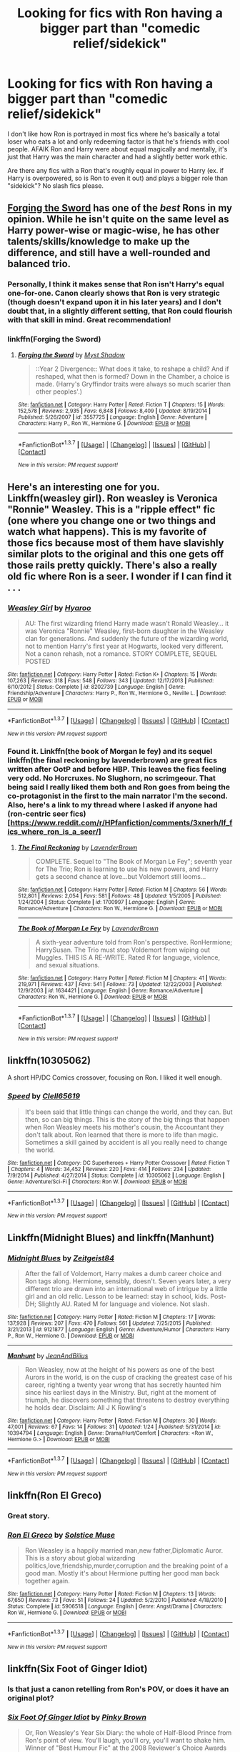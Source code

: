 #+TITLE: Looking for fics with Ron having a bigger part than "comedic relief/sidekick"

* Looking for fics with Ron having a bigger part than "comedic relief/sidekick"
:PROPERTIES:
:Author: TheSixthVisitor
:Score: 19
:DateUnix: 1457318148.0
:DateShort: 2016-Mar-07
:FlairText: Request
:END:
I don't like how Ron is portrayed in most fics where he's basically a total loser who eats a lot and only redeeming factor is that he's friends with cool people. AFAIK Ron and Harry were about equal magically and mentally, it's just that Harry was the main character and had a slightly better work ethic.

Are there any fics with a Ron that's roughly equal in power to Harry (ex. if Harry is overpowered, so is Ron to even it out) and plays a bigger role than "sidekick"? No slash fics please.


** [[https://www.fanfiction.net/s/3557725/1/Forging_the_Sword][Forging the Sword]] has one of the /best/ Rons in my opinion. While he isn't quite on the same level as Harry power-wise or magic-wise, he has other talents/skills/knowledge to make up the difference, and still have a well-rounded and balanced trio.
:PROPERTIES:
:Author: yarglethatblargle
:Score: 8
:DateUnix: 1457319815.0
:DateShort: 2016-Mar-07
:END:

*** Personally, I think it makes sense that Ron isn't Harry's equal one-for-one. Canon clearly shows that Ron is very strategic (though doesn't expand upon it in his later years) and I don't doubt that, in a slightly different setting, that Ron could flourish with that skill in mind. Great recommendation!
:PROPERTIES:
:Author: Thoriel
:Score: 2
:DateUnix: 1457409469.0
:DateShort: 2016-Mar-08
:END:


*** linkffn(Forging the Sword)
:PROPERTIES:
:Author: carterrocksagain
:Score: 1
:DateUnix: 1457372296.0
:DateShort: 2016-Mar-07
:END:

**** [[http://www.fanfiction.net/s/3557725/1/][*/Forging the Sword/*]] by [[https://www.fanfiction.net/u/318654/Myst-Shadow][/Myst Shadow/]]

#+begin_quote
  ::Year 2 Divergence:: What does it take, to reshape a child? And if reshaped, what then is formed? Down in the Chamber, a choice is made. (Harry's Gryffindor traits were always so much scarier than other peoples'.)
#+end_quote

^{/Site/: [[http://www.fanfiction.net/][fanfiction.net]] *|* /Category/: Harry Potter *|* /Rated/: Fiction T *|* /Chapters/: 15 *|* /Words/: 152,578 *|* /Reviews/: 2,935 *|* /Favs/: 6,848 *|* /Follows/: 8,409 *|* /Updated/: 8/19/2014 *|* /Published/: 5/26/2007 *|* /id/: 3557725 *|* /Language/: English *|* /Genre/: Adventure *|* /Characters/: Harry P., Ron W., Hermione G. *|* /Download/: [[http://www.p0ody-files.com/ff_to_ebook/ffn-bot/index.php?id=3557725&source=ff&filetype=epub][EPUB]] or [[http://www.p0ody-files.com/ff_to_ebook/ffn-bot/index.php?id=3557725&source=ff&filetype=mobi][MOBI]]}

--------------

*FanfictionBot*^{1.3.7} *|* [[[https://github.com/tusing/reddit-ffn-bot/wiki/Usage][Usage]]] | [[[https://github.com/tusing/reddit-ffn-bot/wiki/Changelog][Changelog]]] | [[[https://github.com/tusing/reddit-ffn-bot/issues/][Issues]]] | [[[https://github.com/tusing/reddit-ffn-bot/][GitHub]]] | [[[https://www.reddit.com/message/compose?to=%2Fu%2Ftusing][Contact]]]

^{/New in this version: PM request support!/}
:PROPERTIES:
:Author: FanfictionBot
:Score: 1
:DateUnix: 1457372443.0
:DateShort: 2016-Mar-07
:END:


** Here's an interesting one for you. Linkffn(weasley girl). Ron weasley is Veronica "Ronnie" Weasley. This is a "ripple effect" fic (one where you change one or two things and watch what happens). This is my favorite of those fics because most of them have slavishly similar plots to the original and this one gets off those rails pretty quickly. There's also a really old fic where Ron is a seer. I wonder if I can find it . . .
:PROPERTIES:
:Author: Seeker0fTruth
:Score: 4
:DateUnix: 1457325460.0
:DateShort: 2016-Mar-07
:END:

*** [[http://www.fanfiction.net/s/8202739/1/][*/Weasley Girl/*]] by [[https://www.fanfiction.net/u/1865132/Hyaroo][/Hyaroo/]]

#+begin_quote
  AU: The first wizarding friend Harry made wasn't Ronald Weasley... it was Veronica "Ronnie" Weasley, first-born daughter in the Weasley clan for generations. And suddenly the future of the wizarding world, not to mention Harry's first year at Hogwarts, looked very different. Not a canon rehash, not a romance. STORY COMPLETE, SEQUEL POSTED
#+end_quote

^{/Site/: [[http://www.fanfiction.net/][fanfiction.net]] *|* /Category/: Harry Potter *|* /Rated/: Fiction K+ *|* /Chapters/: 15 *|* /Words/: 107,263 *|* /Reviews/: 318 *|* /Favs/: 548 *|* /Follows/: 343 *|* /Updated/: 12/17/2013 *|* /Published/: 6/10/2012 *|* /Status/: Complete *|* /id/: 8202739 *|* /Language/: English *|* /Genre/: Friendship/Adventure *|* /Characters/: Harry P., Ron W., Hermione G., Neville L. *|* /Download/: [[http://www.p0ody-files.com/ff_to_ebook/ffn-bot/index.php?id=8202739&source=ff&filetype=epub][EPUB]] or [[http://www.p0ody-files.com/ff_to_ebook/ffn-bot/index.php?id=8202739&source=ff&filetype=mobi][MOBI]]}

--------------

*FanfictionBot*^{1.3.7} *|* [[[https://github.com/tusing/reddit-ffn-bot/wiki/Usage][Usage]]] | [[[https://github.com/tusing/reddit-ffn-bot/wiki/Changelog][Changelog]]] | [[[https://github.com/tusing/reddit-ffn-bot/issues/][Issues]]] | [[[https://github.com/tusing/reddit-ffn-bot/][GitHub]]] | [[[https://www.reddit.com/message/compose?to=%2Fu%2Ftusing][Contact]]]

^{/New in this version: PM request support!/}
:PROPERTIES:
:Author: FanfictionBot
:Score: 1
:DateUnix: 1457325513.0
:DateShort: 2016-Mar-07
:END:


*** Found it. Linkffn(the book of Morgan le fey) and its sequel linkffn(the final reckoning by lavenderbrown) are great fics written after OotP and before HBP. This leaves the fics feeling very odd. No Horcruxes. No Slughorn, no scrimgeour. That being said I really liked them both and Ron goes from being the co-protagonist in the first to the main narrator I'm the second. Also, here's a link to my thread where I asked if anyone had (ron-centric seer fics)[[[https://www.reddit.com/r/HPfanfiction/comments/3xnerh/lf_fics_where_ron_is_a_seer/]]]
:PROPERTIES:
:Author: Seeker0fTruth
:Score: 1
:DateUnix: 1457326103.0
:DateShort: 2016-Mar-07
:END:

**** [[http://www.fanfiction.net/s/1700997/1/][*/The Final Reckoning/*]] by [[https://www.fanfiction.net/u/425031/LavenderBrown][/LavenderBrown/]]

#+begin_quote
  COMPLETE. Sequel to "The Book of Morgan Le Fey"; seventh year for The Trio; Ron is learning to use his new powers, and Harry gets a second chance at love...but Voldemort still looms...
#+end_quote

^{/Site/: [[http://www.fanfiction.net/][fanfiction.net]] *|* /Category/: Harry Potter *|* /Rated/: Fiction M *|* /Chapters/: 56 *|* /Words/: 512,801 *|* /Reviews/: 2,054 *|* /Favs/: 581 *|* /Follows/: 48 *|* /Updated/: 1/5/2005 *|* /Published/: 1/24/2004 *|* /Status/: Complete *|* /id/: 1700997 *|* /Language/: English *|* /Genre/: Romance/Adventure *|* /Characters/: Ron W., Hermione G. *|* /Download/: [[http://www.p0ody-files.com/ff_to_ebook/ffn-bot/index.php?id=1700997&source=ff&filetype=epub][EPUB]] or [[http://www.p0ody-files.com/ff_to_ebook/ffn-bot/index.php?id=1700997&source=ff&filetype=mobi][MOBI]]}

--------------

[[http://www.fanfiction.net/s/1634421/1/][*/The Book of Morgan Le Fey/*]] by [[https://www.fanfiction.net/u/425031/LavenderBrown][/LavenderBrown/]]

#+begin_quote
  A sixth-year adventure told from Ron's perspective. RonHermione; HarrySusan. The Trio must stop Voldemort from wiping out Muggles. THIS IS A RE-WRITE. Rated R for language, violence, and sexual situations.
#+end_quote

^{/Site/: [[http://www.fanfiction.net/][fanfiction.net]] *|* /Category/: Harry Potter *|* /Rated/: Fiction M *|* /Chapters/: 41 *|* /Words/: 219,971 *|* /Reviews/: 437 *|* /Favs/: 541 *|* /Follows/: 73 *|* /Updated/: 12/22/2003 *|* /Published/: 12/9/2003 *|* /id/: 1634421 *|* /Language/: English *|* /Genre/: Romance/Adventure *|* /Characters/: Ron W., Hermione G. *|* /Download/: [[http://www.p0ody-files.com/ff_to_ebook/ffn-bot/index.php?id=1634421&source=ff&filetype=epub][EPUB]] or [[http://www.p0ody-files.com/ff_to_ebook/ffn-bot/index.php?id=1634421&source=ff&filetype=mobi][MOBI]]}

--------------

*FanfictionBot*^{1.3.7} *|* [[[https://github.com/tusing/reddit-ffn-bot/wiki/Usage][Usage]]] | [[[https://github.com/tusing/reddit-ffn-bot/wiki/Changelog][Changelog]]] | [[[https://github.com/tusing/reddit-ffn-bot/issues/][Issues]]] | [[[https://github.com/tusing/reddit-ffn-bot/][GitHub]]] | [[[https://www.reddit.com/message/compose?to=%2Fu%2Ftusing][Contact]]]

^{/New in this version: PM request support!/}
:PROPERTIES:
:Author: FanfictionBot
:Score: 1
:DateUnix: 1457326152.0
:DateShort: 2016-Mar-07
:END:


** linkffn(10305062)

A short HP/DC Comics crossover, focusing on Ron. I liked it well enough.
:PROPERTIES:
:Author: NarfSree
:Score: 3
:DateUnix: 1457332480.0
:DateShort: 2016-Mar-07
:END:

*** [[http://www.fanfiction.net/s/10305062/1/][*/Speed/*]] by [[https://www.fanfiction.net/u/1298529/Clell65619][/Clell65619/]]

#+begin_quote
  It's been said that little things can change the world, and they can. But then, so can big things. This is the story of the big things that happen when Ron Weasley meets his mother's cousin, the Accountant they don't talk about. Ron learned that there is more to life than magic. Sometimes a skill gained by accident is all you really need to change the world.
#+end_quote

^{/Site/: [[http://www.fanfiction.net/][fanfiction.net]] *|* /Category/: DC Superheroes + Harry Potter Crossover *|* /Rated/: Fiction T *|* /Chapters/: 4 *|* /Words/: 34,452 *|* /Reviews/: 220 *|* /Favs/: 414 *|* /Follows/: 234 *|* /Updated/: 7/9/2014 *|* /Published/: 4/27/2014 *|* /Status/: Complete *|* /id/: 10305062 *|* /Language/: English *|* /Genre/: Adventure/Sci-Fi *|* /Characters/: Ron W. *|* /Download/: [[http://www.p0ody-files.com/ff_to_ebook/ffn-bot/index.php?id=10305062&source=ff&filetype=epub][EPUB]] or [[http://www.p0ody-files.com/ff_to_ebook/ffn-bot/index.php?id=10305062&source=ff&filetype=mobi][MOBI]]}

--------------

*FanfictionBot*^{1.3.7} *|* [[[https://github.com/tusing/reddit-ffn-bot/wiki/Usage][Usage]]] | [[[https://github.com/tusing/reddit-ffn-bot/wiki/Changelog][Changelog]]] | [[[https://github.com/tusing/reddit-ffn-bot/issues/][Issues]]] | [[[https://github.com/tusing/reddit-ffn-bot/][GitHub]]] | [[[https://www.reddit.com/message/compose?to=%2Fu%2Ftusing][Contact]]]

^{/New in this version: PM request support!/}
:PROPERTIES:
:Author: FanfictionBot
:Score: 3
:DateUnix: 1457332528.0
:DateShort: 2016-Mar-07
:END:


** Linkffn(Midnight Blues) and linkffn(Manhunt)
:PROPERTIES:
:Author: midasgoldentouch
:Score: 3
:DateUnix: 1457378564.0
:DateShort: 2016-Mar-07
:END:

*** [[http://www.fanfiction.net/s/9121877/1/][*/Midnight Blues/*]] by [[https://www.fanfiction.net/u/1549688/Zeitgeist84][/Zeitgeist84/]]

#+begin_quote
  After the fall of Voldemort, Harry makes a dumb career choice and Ron tags along. Hermione, sensibly, doesn't. Seven years later, a very different trio are drawn into an international web of intrigue by a little girl and an old relic. Lesson to be learned: stay in school, kids. Post-DH; Slightly AU. Rated M for language and violence. Not slash.
#+end_quote

^{/Site/: [[http://www.fanfiction.net/][fanfiction.net]] *|* /Category/: Harry Potter *|* /Rated/: Fiction M *|* /Chapters/: 17 *|* /Words/: 137,928 *|* /Reviews/: 207 *|* /Favs/: 470 *|* /Follows/: 561 *|* /Updated/: 7/25/2015 *|* /Published/: 3/21/2013 *|* /id/: 9121877 *|* /Language/: English *|* /Genre/: Adventure/Humor *|* /Characters/: Harry P., Ron W., Hermione G. *|* /Download/: [[http://www.p0ody-files.com/ff_to_ebook/ffn-bot/index.php?id=9121877&source=ff&filetype=epub][EPUB]] or [[http://www.p0ody-files.com/ff_to_ebook/ffn-bot/index.php?id=9121877&source=ff&filetype=mobi][MOBI]]}

--------------

[[http://www.fanfiction.net/s/10394794/1/][*/Manhunt/*]] by [[https://www.fanfiction.net/u/5746233/JeanAndBilius][/JeanAndBilius/]]

#+begin_quote
  Ron Weasley, now at the height of his powers as one of the best Aurors in the world, is on the cusp of cracking the greatest case of his career, righting a twenty year wrong that has secretly haunted him since his earliest days in the Ministry. But, right at the moment of triumph, he discovers something that threatens to destroy everything he holds dear. Disclaim: All J K Rowling's
#+end_quote

^{/Site/: [[http://www.fanfiction.net/][fanfiction.net]] *|* /Category/: Harry Potter *|* /Rated/: Fiction M *|* /Chapters/: 30 *|* /Words/: 47,001 *|* /Reviews/: 67 *|* /Favs/: 14 *|* /Follows/: 31 *|* /Updated/: 1/24 *|* /Published/: 5/31/2014 *|* /id/: 10394794 *|* /Language/: English *|* /Genre/: Drama/Hurt/Comfort *|* /Characters/: <Ron W., Hermione G.> *|* /Download/: [[http://www.p0ody-files.com/ff_to_ebook/ffn-bot/index.php?id=10394794&source=ff&filetype=epub][EPUB]] or [[http://www.p0ody-files.com/ff_to_ebook/ffn-bot/index.php?id=10394794&source=ff&filetype=mobi][MOBI]]}

--------------

*FanfictionBot*^{1.3.7} *|* [[[https://github.com/tusing/reddit-ffn-bot/wiki/Usage][Usage]]] | [[[https://github.com/tusing/reddit-ffn-bot/wiki/Changelog][Changelog]]] | [[[https://github.com/tusing/reddit-ffn-bot/issues/][Issues]]] | [[[https://github.com/tusing/reddit-ffn-bot/][GitHub]]] | [[[https://www.reddit.com/message/compose?to=%2Fu%2Ftusing][Contact]]]

^{/New in this version: PM request support!/}
:PROPERTIES:
:Author: FanfictionBot
:Score: 1
:DateUnix: 1457378664.0
:DateShort: 2016-Mar-07
:END:


** linkffn(Ron El Greco)
:PROPERTIES:
:Author: Karinta
:Score: 3
:DateUnix: 1457322497.0
:DateShort: 2016-Mar-07
:END:

*** Great story.
:PROPERTIES:
:Author: midasgoldentouch
:Score: 3
:DateUnix: 1457378152.0
:DateShort: 2016-Mar-07
:END:


*** [[http://www.fanfiction.net/s/5906518/1/][*/Ron El Greco/*]] by [[https://www.fanfiction.net/u/900634/Solstice-Muse][/Solstice Muse/]]

#+begin_quote
  Ron Weasley is a happily married man,new father,Diplomatic Auror. This is a story about global wizarding politics,love,friendship,murder,corruption and the breaking point of a good man. Mostly it's about Hermione putting her good man back together again.
#+end_quote

^{/Site/: [[http://www.fanfiction.net/][fanfiction.net]] *|* /Category/: Harry Potter *|* /Rated/: Fiction M *|* /Chapters/: 13 *|* /Words/: 67,650 *|* /Reviews/: 73 *|* /Favs/: 51 *|* /Follows/: 24 *|* /Updated/: 5/2/2010 *|* /Published/: 4/18/2010 *|* /Status/: Complete *|* /id/: 5906518 *|* /Language/: English *|* /Genre/: Angst/Drama *|* /Characters/: Ron W., Hermione G. *|* /Download/: [[http://www.p0ody-files.com/ff_to_ebook/ffn-bot/index.php?id=5906518&source=ff&filetype=epub][EPUB]] or [[http://www.p0ody-files.com/ff_to_ebook/ffn-bot/index.php?id=5906518&source=ff&filetype=mobi][MOBI]]}

--------------

*FanfictionBot*^{1.3.7} *|* [[[https://github.com/tusing/reddit-ffn-bot/wiki/Usage][Usage]]] | [[[https://github.com/tusing/reddit-ffn-bot/wiki/Changelog][Changelog]]] | [[[https://github.com/tusing/reddit-ffn-bot/issues/][Issues]]] | [[[https://github.com/tusing/reddit-ffn-bot/][GitHub]]] | [[[https://www.reddit.com/message/compose?to=%2Fu%2Ftusing][Contact]]]

^{/New in this version: PM request support!/}
:PROPERTIES:
:Author: FanfictionBot
:Score: 2
:DateUnix: 1457322518.0
:DateShort: 2016-Mar-07
:END:


** linkffn(Six Foot of Ginger Idiot)
:PROPERTIES:
:Score: 2
:DateUnix: 1457340939.0
:DateShort: 2016-Mar-07
:END:

*** Is that just a canon retelling from Ron's POV, or does it have an original plot?
:PROPERTIES:
:Author: Starfox5
:Score: 2
:DateUnix: 1457342507.0
:DateShort: 2016-Mar-07
:END:


*** [[http://www.fanfiction.net/s/3637489/1/][*/Six Foot Of Ginger Idiot/*]] by [[https://www.fanfiction.net/u/1316097/Pinky-Brown][/Pinky Brown/]]

#+begin_quote
  Or, Ron Weasley's Year Six Diary: the whole of Half-Blood Prince from Ron's point of view. You'll laugh, you'll cry, you'll want to shake him. Winner of "Best Humour Fic" at the 2008 Reviewer's Choice Awards on FFnet.
#+end_quote

^{/Site/: [[http://www.fanfiction.net/][fanfiction.net]] *|* /Category/: Harry Potter *|* /Rated/: Fiction M *|* /Chapters/: 12 *|* /Words/: 126,584 *|* /Reviews/: 810 *|* /Favs/: 846 *|* /Follows/: 122 *|* /Updated/: 7/6/2007 *|* /Published/: 7/5/2007 *|* /Status/: Complete *|* /id/: 3637489 *|* /Language/: English *|* /Genre/: Humor/Romance *|* /Characters/: Ron W., Hermione G. *|* /Download/: [[http://www.p0ody-files.com/ff_to_ebook/ffn-bot/index.php?id=3637489&source=ff&filetype=epub][EPUB]] or [[http://www.p0ody-files.com/ff_to_ebook/ffn-bot/index.php?id=3637489&source=ff&filetype=mobi][MOBI]]}

--------------

*FanfictionBot*^{1.3.7} *|* [[[https://github.com/tusing/reddit-ffn-bot/wiki/Usage][Usage]]] | [[[https://github.com/tusing/reddit-ffn-bot/wiki/Changelog][Changelog]]] | [[[https://github.com/tusing/reddit-ffn-bot/issues/][Issues]]] | [[[https://github.com/tusing/reddit-ffn-bot/][GitHub]]] | [[[https://www.reddit.com/message/compose?to=%2Fu%2Ftusing][Contact]]]

^{/New in this version: PM request support!/}
:PROPERTIES:
:Author: FanfictionBot
:Score: 1
:DateUnix: 1457340967.0
:DateShort: 2016-Mar-07
:END:


** Two one-shots that are both Ron-centric and where he excels, although not necessarily in the same areas as Harry: linkffn(Number Games by jbern, Raiders of the Lost Horcrux by NothingPretentious).

I also second Forging the Sword, but other than that I can't think of any. I look forward to seeing new ones in this thread - I think Ron generally gets a raw deal in fanfiction due to the number of people who focus on the films rather than books when it comes to characterisation, and I like stories he's strong in.
:PROPERTIES:
:Author: waylandertheslayer
:Score: 1
:DateUnix: 1457390602.0
:DateShort: 2016-Mar-08
:END:


** Blood / Tears of the Phoenix by Midnightjen. /Can't link it at the moment/, but it has a very believable Ron who transforms from canon-fifth year tot a leader under Harry.
:PROPERTIES:
:Author: the_long_way_round25
:Score: 1
:DateUnix: 1457390741.0
:DateShort: 2016-Mar-08
:END:

*** linkffn(4776013)
:PROPERTIES:
:Author: the_long_way_round25
:Score: 1
:DateUnix: 1457746781.0
:DateShort: 2016-Mar-12
:END:

**** [[http://www.fanfiction.net/s/4776013/1/][*/Blood of the Phoenix/*]] by [[https://www.fanfiction.net/u/1459902/midnightjen][/midnightjen/]]

#+begin_quote
  A unique visitor during the summer rewrites Harry's world and sets him on the path to Voldemort's ultimate destruction. Takes place during Order of the Phoenix.
#+end_quote

^{/Site/: [[http://www.fanfiction.net/][fanfiction.net]] *|* /Category/: Harry Potter *|* /Rated/: Fiction T *|* /Chapters/: 69 *|* /Words/: 188,914 *|* /Reviews/: 2,925 *|* /Favs/: 3,843 *|* /Follows/: 2,484 *|* /Updated/: 9/27/2010 *|* /Published/: 1/7/2009 *|* /Status/: Complete *|* /id/: 4776013 *|* /Language/: English *|* /Genre/: Romance/Adventure *|* /Characters/: <OC, Harry P.> *|* /Download/: [[http://www.p0ody-files.com/ff_to_ebook/ffn-bot/index.php?id=4776013&source=ff&filetype=epub][EPUB]] or [[http://www.p0ody-files.com/ff_to_ebook/ffn-bot/index.php?id=4776013&source=ff&filetype=mobi][MOBI]]}

--------------

*FanfictionBot*^{1.3.7} *|* [[[https://github.com/tusing/reddit-ffn-bot/wiki/Usage][Usage]]] | [[[https://github.com/tusing/reddit-ffn-bot/wiki/Changelog][Changelog]]] | [[[https://github.com/tusing/reddit-ffn-bot/issues/][Issues]]] | [[[https://github.com/tusing/reddit-ffn-bot/][GitHub]]] | [[[https://www.reddit.com/message/compose?to=%2Fu%2Ftusing][Contact]]]

^{/New in this version: PM request support!/}
:PROPERTIES:
:Author: FanfictionBot
:Score: 1
:DateUnix: 1457746896.0
:DateShort: 2016-Mar-12
:END:


** Linkffn(11254763) has a fairly good strategist Ron who doesn't grumble about things.
:PROPERTIES:
:Author: Ch1pp
:Score: 1
:DateUnix: 1457392447.0
:DateShort: 2016-Mar-08
:END:

*** [[http://www.fanfiction.net/s/11254763/1/][*/The Butterfly Effect/*]] by [[https://www.fanfiction.net/u/6778541/CaspianAlexander][/CaspianAlexander/]]

#+begin_quote
  A chance remark on the night of Halloween 1981 could have changed everything. Fate throws baby Harry into the custody of Kingsley Shacklebolt, assisted by a certain Mad-Eye Moody. And oh boy, heads will roll and history will change when this gets out. Dear Wizarding Britain: Your saviour has arrived.
#+end_quote

^{/Site/: [[http://www.fanfiction.net/][fanfiction.net]] *|* /Category/: Harry Potter *|* /Rated/: Fiction T *|* /Chapters/: 42 *|* /Words/: 229,296 *|* /Reviews/: 1,085 *|* /Favs/: 1,275 *|* /Follows/: 1,925 *|* /Updated/: 3/5 *|* /Published/: 5/17/2015 *|* /id/: 11254763 *|* /Language/: English *|* /Genre/: Adventure/Humor *|* /Characters/: Harry P., Alastor M., Neville L., Kingsley S. *|* /Download/: [[http://www.p0ody-files.com/ff_to_ebook/ffn-bot/index.php?id=11254763&source=ff&filetype=epub][EPUB]] or [[http://www.p0ody-files.com/ff_to_ebook/ffn-bot/index.php?id=11254763&source=ff&filetype=mobi][MOBI]]}

--------------

*FanfictionBot*^{1.3.7} *|* [[[https://github.com/tusing/reddit-ffn-bot/wiki/Usage][Usage]]] | [[[https://github.com/tusing/reddit-ffn-bot/wiki/Changelog][Changelog]]] | [[[https://github.com/tusing/reddit-ffn-bot/issues/][Issues]]] | [[[https://github.com/tusing/reddit-ffn-bot/][GitHub]]] | [[[https://www.reddit.com/message/compose?to=%2Fu%2Ftusing][Contact]]]

^{/New in this version: PM request support!/}
:PROPERTIES:
:Author: FanfictionBot
:Score: 1
:DateUnix: 1457392467.0
:DateShort: 2016-Mar-08
:END:
